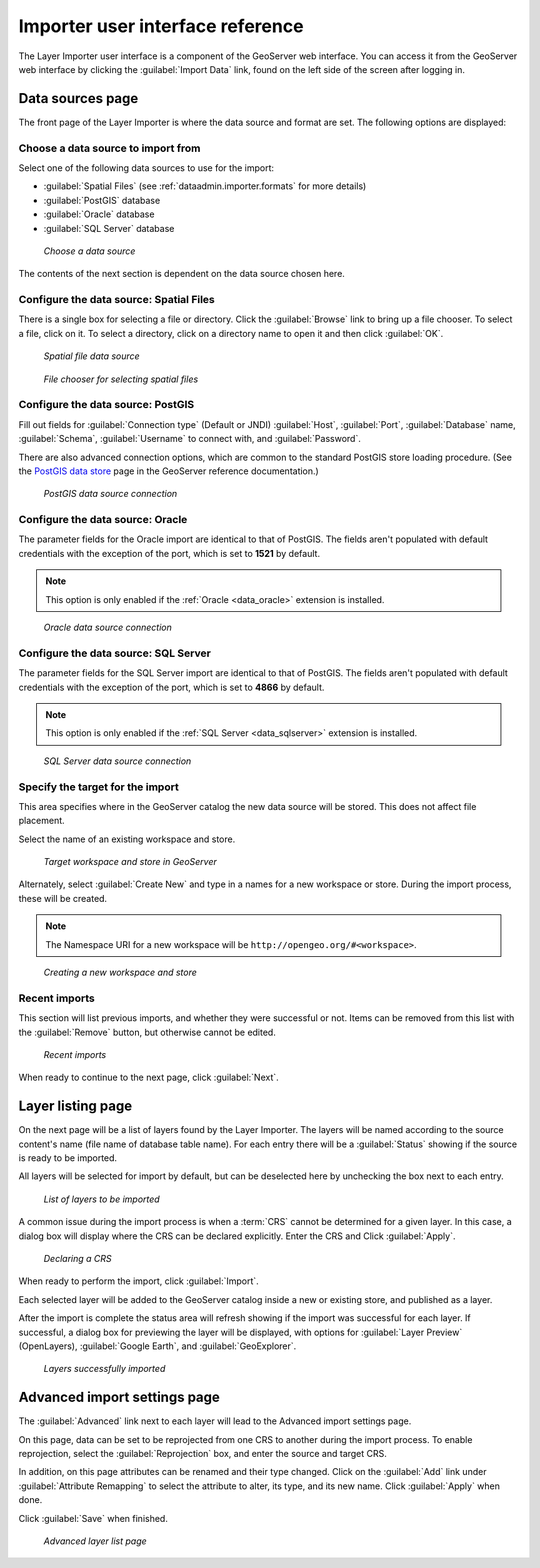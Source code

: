 ﻿.. _dataadmin.importer.guireference:

Importer user interface reference 
=================================

The Layer Importer user interface is a component of the GeoServer web interface. You can access it from the GeoServer web interface by clicking the :guilabel:`Import Data` link, found on the left side of the screen after logging in.

Data sources page
-----------------

The front page of the Layer Importer is where the data source and format are set. The following options are displayed:

Choose a data source to import from
~~~~~~~~~~~~~~~~~~~~~~~~~~~~~~~~~~~

Select one of the following data sources to use for the import:

* :guilabel:`Spatial Files` (see :ref:`dataadmin.importer.formats` for more details)
* :guilabel:`PostGIS` database
* :guilabel:`Oracle` database
* :guilabel:`SQL Server` database

.. figure:: img/sources_choosesourcefiles.png

   *Choose a data source*

The contents of the next section is dependent on the data source chosen here.

Configure the data source: Spatial Files
~~~~~~~~~~~~~~~~~~~~~~~~~~~~~~~~~~~~~~~~

There is a single box for selecting a file or directory. Click the :guilabel:`Browse` link to bring up a file chooser. To select a file, click on it. To select a directory, click on a directory name to open it and then click :guilabel:`OK`.

.. figure:: img/sources_spatialfiles.png

   *Spatial file data source*

.. figure:: img/sources_filechooser.png

   *File chooser for selecting spatial files*

Configure the data source: PostGIS
~~~~~~~~~~~~~~~~~~~~~~~~~~~~~~~~~~

Fill out fields for :guilabel:`Connection type` (Default or JNDI) :guilabel:`Host`, :guilabel:`Port`, :guilabel:`Database` name, :guilabel:`Schema`, :guilabel:`Username` to connect with, and :guilabel:`Password`.

There are also advanced connection options, which are common to the standard PostGIS store loading procedure. (See the `PostGIS data store <../../geoserver/data/database/>`_ page in the GeoServer reference documentation.)

.. figure:: img/sources_postgis.png

   *PostGIS data source connection*

Configure the data source: Oracle
~~~~~~~~~~~~~~~~~~~~~~~~~~~~~~~~~

The parameter fields for the Oracle import are identical to that of PostGIS. The fields aren't populated with default credentials with the exception of the port, which is set to **1521** by default.

.. note:: This option is only enabled if the :ref:`Oracle <data_oracle>` extension is installed.

.. figure:: img/sources_oracle.png

   *Oracle data source connection*

Configure the data source: SQL Server
~~~~~~~~~~~~~~~~~~~~~~~~~~~~~~~~~~~~~

The parameter fields for the SQL Server import are identical to that of PostGIS. The fields aren't populated with default credentials with the exception of the port, which is set to **4866** by default.

.. note:: This option is only enabled if the :ref:`SQL Server <data_sqlserver>` extension is installed.

.. figure:: img/sources_sqlserver.png

   *SQL Server data source connection*

Specify the target for the import
~~~~~~~~~~~~~~~~~~~~~~~~~~~~~~~~~

This area specifies where in the GeoServer catalog the new data source will be stored. This does not affect file placement.

Select the name of an existing workspace and store.

.. figure:: img/sources_target.png

   *Target workspace and store in GeoServer*

Alternately, select :guilabel:`Create New` and type in a names for a new workspace or store. During the import process, these will be created.

.. note:: The Namespace URI for a new workspace will be ``http://opengeo.org/#<workspace>``.

.. figure:: img/sources_newworkspace.png

   *Creating a new workspace and store*

Recent imports
~~~~~~~~~~~~~~

This section will list previous imports, and whether they were successful or not. Items can be removed from this list with the :guilabel:`Remove` button, but otherwise cannot be edited.

.. figure:: img/sources_recentimports.png

   *Recent imports*

When ready to continue to the next page, click :guilabel:`Next`.

Layer listing page
------------------

On the next page will be a list of layers found by the Layer Importer. The layers will be named according to the source content's name (file name of database table name). For each entry there will be a :guilabel:`Status` showing if the source is ready to be imported.

All layers will be selected for import by default, but can be deselected here by unchecking the box next to each entry.

.. figure:: img/layerlist_select.png

   *List of layers to be imported*

A common issue during the import process is when a :term:`CRS` cannot be determined for a given layer. In this case, a dialog box will display where the CRS can be declared explicitly. Enter the CRS and Click :guilabel:`Apply`.

.. figure:: img/layerlist_crs.png

   *Declaring a CRS*

When ready to perform the import, click :guilabel:`Import`.

Each selected layer will be added to the GeoServer catalog inside a new or existing store, and published as a layer.

After the import is complete the status area will refresh showing if the import was successful for each layer. If successful, a dialog box for previewing the layer will be displayed, with options for :guilabel:`Layer Preview` (OpenLayers), :guilabel:`Google Earth`, and :guilabel:`GeoExplorer`.

.. figure:: img/layerlist_success.png

   *Layers successfully imported*

Advanced import settings page
-----------------------------

The :guilabel:`Advanced` link next to each layer will lead to the Advanced import settings page.

On this page, data can be set to be reprojected from one CRS to another during the import process. To enable reprojection, select the :guilabel:`Reprojection` box, and enter the source and target CRS.

In addition, on this page attributes can be renamed and their type changed. Click on the :guilabel:`Add` link under :guilabel:`Attribute Remapping` to select the attribute to alter, its type, and its new name. Click :guilabel:`Apply` when done.

Click :guilabel:`Save` when finished.

.. figure:: img/advanced.png

   *Advanced layer list page*

